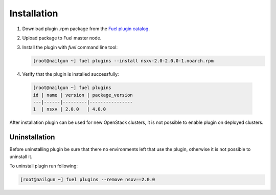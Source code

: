 Installation
============

#. Download plugin .rpm package from the `Fuel plugin catalog`_.

#. Upload package to Fuel master node.

#. Install the plugin with *fuel* command line tool:

   .. code-block:: bash

    [root@nailgun ~] fuel plugins --install nsxv-2.0-2.0.0-1.noarch.rpm


#. Verify that the plugin is installed successfully:

  .. code-block:: bash

    [root@nailgun ~] fuel plugins
    id | name | version | package_version
    ---|------|---------|----------------
    1  | nsxv | 2.0.0   | 4.0.0

After installation plugin can be used for new OpenStack clusters, it is not
possible to enable plugin on deployed clusters.

Uninstallation
--------------

Before uninstalling plugin be sure that there no environments left that use the
plugin, otherwise it is not possible to uninstall it.

To uninstall plugin run following:

.. code-block:: bash

   [root@nailgun ~] fuel plugins --remove nsxv==2.0.0

.. _Fuel plugin catalog: https://www.mirantis.com/products/openstack-drivers-and-plugins/fuel-plugins
